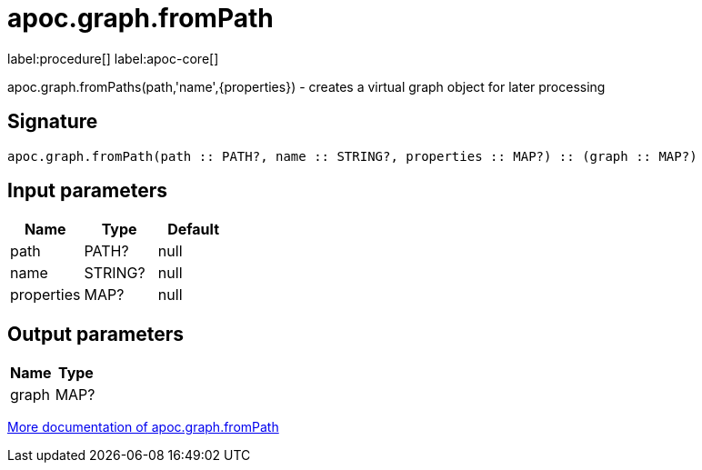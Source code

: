 ////
This file is generated by DocsTest, so don't change it!
////

= apoc.graph.fromPath
:description: This section contains reference documentation for the apoc.graph.fromPath procedure.

label:procedure[] label:apoc-core[]

[.emphasis]
apoc.graph.fromPaths(path,'name',{properties}) - creates a virtual graph object for later processing

== Signature

[source]
----
apoc.graph.fromPath(path :: PATH?, name :: STRING?, properties :: MAP?) :: (graph :: MAP?)
----

== Input parameters
[.procedures, opts=header]
|===
| Name | Type | Default 
|path|PATH?|null
|name|STRING?|null
|properties|MAP?|null
|===

== Output parameters
[.procedures, opts=header]
|===
| Name | Type 
|graph|MAP?
|===

xref::export/gephi.adoc[More documentation of apoc.graph.fromPath,role=more information]

